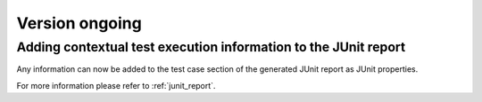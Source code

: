 Version ongoing
---------------

Adding contextual test execution information to the JUnit report
^^^^^^^^^^^^^^^^^^^^^^^^^^^^^^^^^^^^^^^^^^^^^^^^^^^^^^^^^^^^^^^^

Any information can now be added to the test case section of the generated JUnit report
as JUnit properties.

For more information please refer to :ref:`junit_report`.
